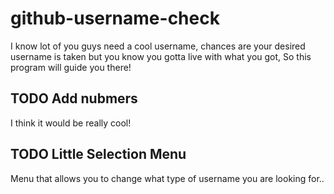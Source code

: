 * github-username-check
  I know lot of you guys need a cool username, chances are your
  desired username is taken but you know you gotta live with what
  you got, So this program will guide you there!

** TODO Add nubmers
   I think it would be really cool!
** TODO Little Selection Menu
   Menu that allows you to change what type of username you are
   looking for..
   
